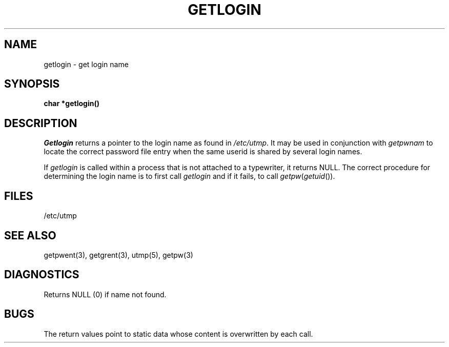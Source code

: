 .\"	@(#)getlogin.3	5.1 (Berkeley) 5/15/85
.\"
.TH GETLOGIN 3  "19 January 1983"
.AT 3
.SH NAME
getlogin \- get login name
.SH SYNOPSIS
.B char *getlogin()
.SH DESCRIPTION
.I Getlogin
returns a pointer to the login name as found in
.IR /etc/utmp .
It may be used in conjunction with
.I getpwnam
to locate the correct password file entry when the same userid
is shared by several login names.
.PP
If
.I getlogin
is called within a process that is not attached to a
typewriter, it returns NULL.
The correct procedure for determining the login name is to first call
.I getlogin
and if it fails, to call
.IR getpw ( getuid ()).
.SH FILES
/etc/utmp
.SH "SEE ALSO"
getpwent(3), getgrent(3), utmp(5), getpw(3)
.SH DIAGNOSTICS
Returns NULL (0) if name not found.
.SH BUGS
The return values point to static data
whose content is overwritten by each call.
